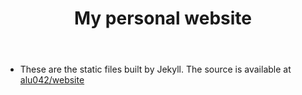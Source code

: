 #+TITLE: My personal website

- These are the static files built by Jekyll. The source is available at [[https://github.com/alu042/website][alu042/website]]


